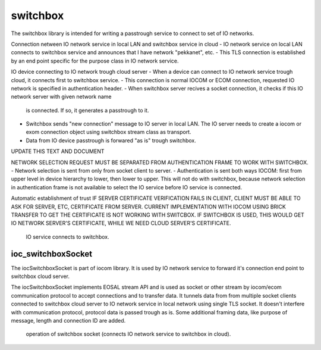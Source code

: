 switchbox
==================================

The switchbox library is intended for writing a passtrough service to connect to set of IO networks.

Connection netween IO network service in local LAN and switchbox service in cloud
- IO network service on local LAN connects to switchbox service and announces that I have network "pekkanet", etc. 
- This TLS connection is established by an end point specific for the purpose class in IO network service. 

IO device connecting to IO network trough cloud server
- When a device can connect to IO network service trough cloud, it connects first to switchbox service.
- This connection is normal IOCOM or ECOM connection, requested IO network is specified in authentication header. 
- When switchbox server recives a socket connection, it checks if this IO network server with given network name
  is connected. If so, it generates a passtrough to it. 
- Switchbox sends "new connection" message to IO server in local LAN. The IO server needs to create a iocom or exom connection object using switchbox stream class as transport.
- Data from IO device passtrough is forwared "as is" trough switchbox.

UPDATE THIS TEXT AND DOCUMENT

NETWORK SELECTION REQUEST MUST BE SEPARATED FROM AUTHENTICATION FRAME TO WORK WITH SWITCHBOX.
- Network selection is sent from only from socket client to server.
- Authentication is sent both ways IOCOM: first from upper level in device hierarchy to lower, then lower to upper. This will not do with switchbox, because network selection in authentication frame is not available to select the IO service before IO service is connected.

Automatic establishment of trust
IF SERVER CERTIFICATE VERIFICATION FAILS IN CLIENT, CLIENT MUST BE ABLE TO ASK FOR SERVER, ETC, CERTIFICATE FROM SERVER. CURRENT IMPLEMENTATION WITH IOCOM USING BRICK TRANSFER TO GET THE CERTIFICATE IS NOT WORKING WITH SWITCBOX. IF SWITCHBOX IS USED, THIS WOULD GET IO NETWORK SERVER'S CERTIFICATE, WHILE WE NEED CLOUD SERVER'S CERTIFICATE.



.. figure:: pics/210317-IO-service-connects-to-switchbox.png

   IO service connects to switchbox.



ioc_switchboxSocket
*********************
The iocSwitchboxSocket is part of iocom library. It is used by IO network service to forward it's connection end point to switchbox cloud server. 

The iocSwitchboxSocket implements EOSAL stream API  and is used as socket or other stream by iocom/ecom communication protocol to accept connections and to transfer data.
It tunnels data from from multiple socket clients connected to switchbox cloud server to IO network service in local network using single TLS socket. 
It doesn't interfere with communication protocol, protocol data is passed trough as is. Some additional framing data, like purpose of message, length and connection ID
are added. 


.. figure:: pics/210330-ioc-switchbox-socket-connecting-to-switchbox.png

   operation of switchbox socket (connects IO network service to switchbox in cloud). 

